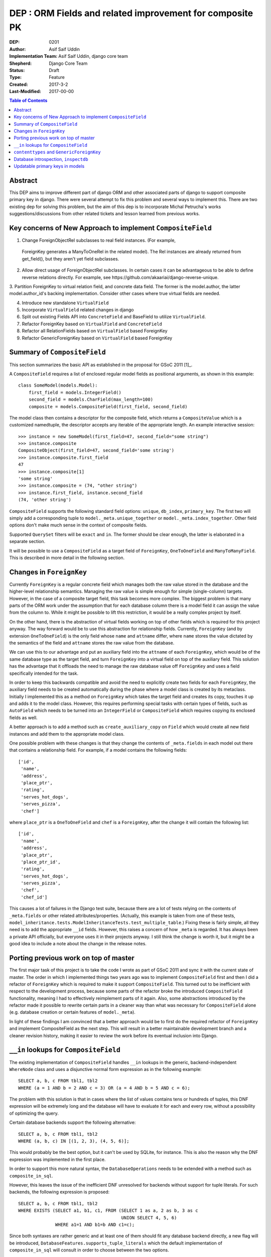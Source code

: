 =========================================================
DEP : ORM Fields and related improvement for composite PK
=========================================================

:DEP: 0201
:Author: Asif Saif Uddin
:Implementation Team: Asif Saif Uddin, django core team
:Shepherd: Django Core Team
:Status: Draft
:Type: Feature
:Created: 2017-3-2
:Last-Modified: 2017-00-00

.. contents:: Table of Contents
   :depth: 3
   :local:


Abstract
========

This DEP aims to improve different part of django ORM and other associated parts of django to support composite primary key in django. There were several attempt to fix this problem and several ways to implement this. There are two existing dep for solving this problem, but the aim of this dep is to incorporate Michal Petrucha's works  suggestions/discussions from other related tickets and lesson learned from previous works.

Key concerns of New Approach to implement ``CompositeField``
==============================================================

1. Change ForeignObjectRel subclasses to real field instances. (For example,
 ForeignKey generates a ManyToOneRel in the related model). The Rel instances are already returned from get_field(), but they aren't yet field subclasses.
2. Allow direct usage of ForeignObjectRel subclasses. In certain cases it can be advantageous to be able to define reverse relations directly. For example, see ​https://github.com/akaariai/django-reverse-unique.

3. Partition ForeignKey to virtual relation field, and concrete data field. The former is the model.author, the latter model.author_id's backing implementation.
Consider other cases where true virtual fields are needed.

4. Introduce new standalone ``VirtualField``
5. Incorporate ``VirtualField`` related changes in django
6. Split out existing Fields API into ``ConcreteField`` and BaseField
   to utilize ``VirtualField``.
7. Refactor ForeignKey based on ``VirtualField`` and ``ConcreteField``
8. Refactor all RelationFields based on ``VirtualField`` based ForeignKey
9. Refactor GenericForeignKey based on ``VirtualField`` based ForeignKey



Summary of ``CompositeField``
=============================

This section summarizes the basic API as established in the proposal for
GSoC 2011 [1]_.

A ``CompositeField`` requires a list of enclosed regular model fields as
positional arguments, as shown in this example::

    class SomeModel(models.Model):
        first_field = models.IntegerField()
        second_field = models.CharField(max_length=100)
        composite = models.CompositeField(first_field, second_field)

The model class then contains a descriptor for the composite field, which
returns a ``CompositeValue`` which is a customized namedtuple, the
descriptor accepts any iterable of the appropriate length. An example
interactive session::

    >>> instance = new SomeModel(first_field=47, second_field="some string")
    >>> instance.composite
    CompositeObject(first_field=47, second_field='some string')
    >>> instance.composite.first_field
    47
    >>> instance.composite[1]
    'some string'
    >>> instance.composite = (74, "other string")
    >>> instance.first_field, instance.second_field
    (74, 'other string')

``CompositeField`` supports the following standard field options:
``unique``, ``db_index``, ``primary_key``. The first two will simply add a
corresponding tuple to ``model._meta.unique_together`` or
``model._meta.index_together``. Other field options don't make much sense
in the context of composite fields.

Supported ``QuerySet`` filters will be ``exact`` and ``in``. The former
should be clear enough, the latter is elaborated in a separate section.

It will be possible to use a ``CompositeField`` as a target field of
``ForeignKey``, ``OneToOneField`` and ``ManyToManyField``. This is
described in more detail in the following section.

Changes in ``ForeignKey``
=========================

Currently ``ForeignKey`` is a regular concrete field which manages both
the raw value stored in the database and the higher-level relationship
semantics. Managing the raw value is simple enough for simple
(single-column) targets. However, in the case of a composite target field,
this task becomes more complex. The biggest problem is that many parts of
the ORM work under the assumption that for each database column there is a
model field it can assign the value from the column to. While it might be
possible to lift this restriction, it would be a really complex project by
itself.

On the other hand, there is the abstraction of virtual fields working on
top of other fields which is required for this project anyway. The way
forward would be to use this abstraction for relationship fields.
Currently, ``ForeignKey`` (and by extension ``OneToOneField``) is the only
field whose ``name`` and ``attname`` differ, where ``name`` stores the
value dictated by the semantics of the field and ``attname`` stores the
raw value from the database.

We can use this to our advantage and put an auxiliary field into the
``attname`` of each ``ForeignKey``, which would be of the same database
type as the target field, and turn ``ForeignKey`` into a virtual field on
top of the auxiliary field. This solution has the advantage that it
offloads the need to manage the raw database value off ``ForeignKey`` and
uses a field specifically intended for the task.

In order to keep this backwards compatible and avoid the need to
explicitly create two fields for each ``ForeignKey``, the auxiliary field
needs to be created automatically during the phase where a model class is
created by its metaclass. Initially I implemented this as a method on
``ForeignKey`` which takes the target field and creates its copy, touches
it up and adds it to the model class. However, this requires performing
special tasks with certain types of fields, such as ``AutoField`` which
needs to be turned into an ``IntegerField`` or ``CompositeField`` which
requires copying its enclosed fields as well.

A better approach is to add a method such as ``create_auxiliary_copy`` on
``Field`` which would create all new field instances and add them to the
appropriate model class.

One possible problem with these changes is that they change the contents
of ``_meta.fields`` in each model out there that contains a relationship
field. For example, if a model contains the following fields::

    ['id',
     'name',
     'address',
     'place_ptr',
     'rating',
     'serves_hot_dogs',
     'serves_pizza',
     'chef']

where ``place_ptr`` is a ``OneToOneField`` and ``chef`` is a
``ForeignKey``, after the change it will contain the following list::

    ['id',
     'name',
     'address',
     'place_ptr',
     'place_ptr_id',
     'rating',
     'serves_hot_dogs',
     'serves_pizza',
     'chef',
     'chef_id']

This causes a lot of failures in the Django test suite, because there are
a lot of tests relying on the contents of ``_meta.fields`` or other
related attributes/properties. (Actually, this example is taken from one
of these tests,
``model_inheritance.tests.ModelInheritanceTests.test_multiple_table``.)
Fixing these is fairly simple, all they need is to add the appropriate
``__id`` fields. However, this raises a concern of how ``_meta`` is
regarded. It has always been a private API officially, but everyone uses
it in their projects anyway. I still think the change is worth it, but it
might be a good idea to include a note about the change in the release
notes. 

Porting previous work on top of master
======================================

The first major task of this project is to take the code I wrote as part
of GSoC 2011 and sync it with the current state of master. The order in
which I implemented things two years ago was to implement
``CompositeField`` first and then I did a refactor of ``ForeignKey`` which
is required to make it support ``CompositeField``. This turned out to be
inefficient with respect to the development process, because some parts of
the refactor broke the introduced ``CompositeField`` functionality,
meaning I had to effectively reimplement parts of it again. Also, some
abstractions introduced by the refactor made it possible to rewrite
certain parts in a cleaner way than what was necessary for
``CompositeField`` alone (e.g. database creation or certain features of
``model._meta``).

In light of these findings I am convinced that a better approach would be
to first do the required refactor of ``ForeignKey`` and implement
CompositeField as the next step. This will result in a better maintainable
development branch and a cleaner revision history, making it easier to
review the work before its eventual inclusion into Django.

``__in`` lookups for ``CompositeField``
=======================================

The existing implementation of ``CompositeField`` handles ``__in`` lookups
in the generic, backend-independent ``WhereNode`` class and uses a
disjunctive normal form expression as in the following example::

    SELECT a, b, c FROM tbl1, tbl2
    WHERE (a = 1 AND b = 2 AND c = 3) OR (a = 4 AND b = 5 AND c = 6);

The problem with this solution is that in cases where the list of values
contains tens or hundreds of tuples, this DNF expression will be extremely
long and the database will have to evaluate it for each and every row,
without a possibility of optimizing the query.

Certain database backends support the following alternative::

    SELECT a, b, c FROM tbl1, tbl2
    WHERE (a, b, c) IN [(1, 2, 3), (4, 5, 6)];

This would probably be the best option, but it can't be used by SQLite,
for instance. This is also the reason why the DNF expression was
implemented in the first place.

In order to support this more natural syntax, the ``DatabaseOperations``
needs to be extended with a method such as ``composite_in_sql``.

However, this leaves the issue of the inefficient DNF unresolved for
backends without support for tuple literals. For such backends, the
following expression is proposed::

    SELECT a, b, c FROM tbl1, tbl2
    WHERE EXISTS (SELECT a1, b1, c1, FROM (SELECT 1 as a, 2 as b, 3 as c
                                           UNION SELECT 4, 5, 6)
                  WHERE a1=1 AND b1=b AND c1=c);

Since both syntaxes are rather generic and at least one of them should fit
any database backend directly, a new flag will be introduced,
``DatabaseFeatures.supports_tuple_literals`` which the default
implementation of ``composite_in_sql`` will consult in order to choose
between the two options.

``contenttypes`` and ``GenericForeignKey``
==========================================


It's fairly easy to represent composite values as strings. Given an
``escape`` function which uniquely escapes commas, something like the
following works quite well::

    ",".join(escape(value) for value in composite_value)

However, in order to support JOINs generated by ``GenericRelation``, we
need to be able to reproduce exactly the same encoding using an SQL
expression which would be used in the JOIN condition.

Luckily, while thus encoded strings need to be possible to decode in
Python (for example, when retrieving the related object using
``GenericForeignKey`` or when the admin decodes the primary key from URL),
this isn't necessary at the database level. Using SQL we only ever need to
perform this in one direction, that is from a tuple of values into a
string.

That means we can use a generalized version of the function
``django.contrib.admin.utils.quote`` which replaces each unsafe
character with its ASCII value in hexadecimal base, preceded by an escape
character. In this case, only two characters are unsafe -- comma (which is
used to separate the values) and an escape character (which I arbitrarily
chose as '~').

To reproduce this encoding, all values need to be cast to strings and then
for each such string two calls to the ``replace`` functions are made::

    replace(replace(CAST (`column` AS text), '~', '~7E'), ',', '~2C')

According to available documentation, all four supported database backends
provide the ``replace`` function. [2]_ [3]_ [4]_ [5]_

Even though the ``replace`` function seems to be available in all major
database servers (even ones not officially supported by Django, including
MSSQL, DB2, Informix and others), this is still probably best left to the
database backend and will be implemented as
``DatabaseOperations.composite_value_to_text_sql``.

One possible pitfall of this implementation might be that it may not work
with any column type that isn't an integer or a text string due to a
simple fact – the string the database would cast it to will probably
differ from the one Python will use. However, I'm not sure there's
anything we can do about this, especially since the string representation
chosen by the database may be specific for each database server. Therefore
I'm inclined to declare ``GenericRelation`` unsupported for models with a
composite primary key containing any special columns. This should be
extremely rare anyway.

Database introspection, ``inspectdb``
=====================================

There are three main goals concerning database introspection in this
project. The first is to ensure the output of ``inspectdb`` remains the
same as it is now for models with simple primary keys and simple foreign
key references, or at least equivalent. While this shouldn't be too
difficult to achieve, it will still be regarded with high importance.

The second goal is to extend ``inspectdb`` to also create a
``CompositeField`` in models where the table contains a composite primary
key. This part shouldn't be too difficult,
``DatabaseIntrospection.get_primary_key_column`` will be renamed to
``get_primary_key`` which will return a tuple of columns and in case the
tuple contains more than one element, an appropriate ``CompositeField``
will be added. This will also require updating
``DatabaseWrapper.check_constraints`` for certain backends since it uses
``get_primary_key_column``.

The third goal is to also make ``inspectdb`` aware of composite foreign
keys. This will need a rewrite of ``get_relations`` which will have to
return a mapping between tuples of columns instead of single columns. It
should also ensure each tuple of columns pointed to by a foreign key gets
a ``CompositeField``. This part will also probably require some changes in
other backend methods as well, especially since each backend has a unique
tangle of introspection methods.

This part requires a tremendous amount of work, because practically every
single change needs to be done four times and needs separate research of
the specific backend in question. Therefore I can't promise to deliver full support
for all features mentioned in this section for all backends. I'd say
backwards compatibility is a requirement, recognition of composite primary
keys is a highly wanted feature that I'll try to implement for as many
backends as possible and recognition of composite foreign keys would be a
nice extra to have for at least one or two backends.

I'll be implementing the features for the individual backends in the
following order: PostgreSQL, MySQL, SQLite and Oracle. I put PostgreSQL
first because, well, this is the backend with the best support in Django
(and also because it is the one where I'd actually use the features I'm
proposing). Oracle comes last because I don't have any way to test it and
I'm afraid I'd be stabbing in the dark anyway. Of the two remaining
backends I put MySQL first for two reasons. First, I don't think people
need to run ``inspectdb`` on SQLite databases too often (if ever). Second,
on MySQL the task seems marginally easier as the database has
introspection features other than just “give me the SQL statement used to
create this table”, whose parsing is most likely going to be a complete
mess.

All in all, extending ``inspectdb`` features is a tedious and difficult
task with shady outcome, which I'm well aware of. Still, I would like to
try to at least implement the easier parts for the most used backends. It
might quite possibly turn out that I won't manage to implement more than
composite primary key detection for PostgreSQL. This is the reason I keep
this as one of the last features I intend to work on, as shown in the
timeline. It isn't a necessity, we can always just add a note to the docs
that ``inspectdb`` just can't detect certain scenarios and ask people to
edit their models manually.

Updatable primary keys in models
================================

The algorithm that determines what kind of database query to issue on
``model.save()`` is a fairly simple and well-documented one [6]_. If a row
exists in the database with the value of its primary key equal to the
saved object, it is updated, otherwise a new row is inserted. This
behavior is intuitive and works well for models where the primary key is
automatically created by the framework (be it an ``AutoField`` or a parent
link in the case of model inheritance).

However, as soon as the primary key is explicitly created, the behavior
becomes less intuitive and might be confusing, for example, to users of the
admin. For instance, say we have the following model::

    class Person(models.Model):
        first_name = models.CharField(max_length=47)
        last_name = models.CharField(max_length=47)
        shoe_size = models.PositiveSmallIntegerField()

        full_name = models.CompositeField(first_name, last_name,
                                          primary_key=True)

Then we register the model in the admin using the standard one-liner::

    admin.site.register(Person)

Since we haven't excluded any fields, all three fields will be editable in
the admin. Now, suppose there's an instance whose ``full_name`` is
``CompositeValue(first_name='Darth', last_name='Vadur')``. A user decides
to fix the last name using the admin, hits the “Save” button and instead
of fixing an existing record, a new one will appear with the new value,
while the old one remains untouched.  This behavior is clearly broken from
the point of view of the user.

It can be argued that it is the developer's fault that the database schema
is poorly chosen and that they expose the primary key to their users.
While this may be true in some cases, it is still to some extent a
subjective matter.

Therefore I propose a new behavior for ``model.save()`` where it would
detect a change in the instance's primary key and in that case issue an
``UPDATE`` for the right row, i.e. ``WHERE primary_key = previous_value``.

Of course, just going ahead and changing the behavior in this way for all
models would be backwards incompatible. To do this properly, we would need
to make this an opt-in feature. This can be achieved in multiple ways.

1) add a keyword argument such as ``update_pk`` to ``Model.save``
2) add a new option to ``Model.Meta``, ``updatable_pk``
3) make this a project-wide setting

Option 3 doesn't look pleasant and I think I can safely eliminate that.
Option 2 is somewhat better, although it adds a new ``Meta`` option.
Option 1 is the most flexible solution, however, it does not change the
behavior of the admin, at least not by default. This can be worked around
by overriding the ``save`` method to use a different default::

    class MyModel(models.Model):
        def save(self, update_pk=True, **kwargs):
            kwargs['update_pk'] = update_pk
            return super(MyModel, self).save(**kwargs)

To avoid the need to repeat this for each model, a class decorator might
be provided to perform this automatically.

In order to implement this new behavior a little bit of extra complexity
would have to be added to models. Model instances would need to store the
last known value of the primary key as retrieved from the database. On
save it would just find out whether the last known value is present and in
that case issue an ``UPDATE`` using the old value in the ``WHERE``
condition.

So far so good, this could be implemented fairly easily. However, the
problem becomes considerably more difficult as soon as we take into
account the fact that updating a primary key value may break foreign key
references. In order to avoid breaking references the ``on_delete``
mechanism of ``ForeignKey`` would have to be extended to support updates
as well. This means that the collector used by deletion will need to be
extended as well.

The problem becomes particularly nasty if we realize that a ``ForeignKey``
might be part of a primary key, which means the collector needs to keep
track of which field depends on which in a graph of potentially unlimited
size. Compared to this, deletion is simpler as it only needs to find a
list of all affected model instances as opposed to having to keep track of
which field to update using which value.

Given the complexity of this problem and the fact that it is not directly
related to composite fields, this is left as the last feature which will
be implemented only if I manage to finish everything else on time.


# https://people.ksp.sk/~johnny64/GSoC-full-proposal

